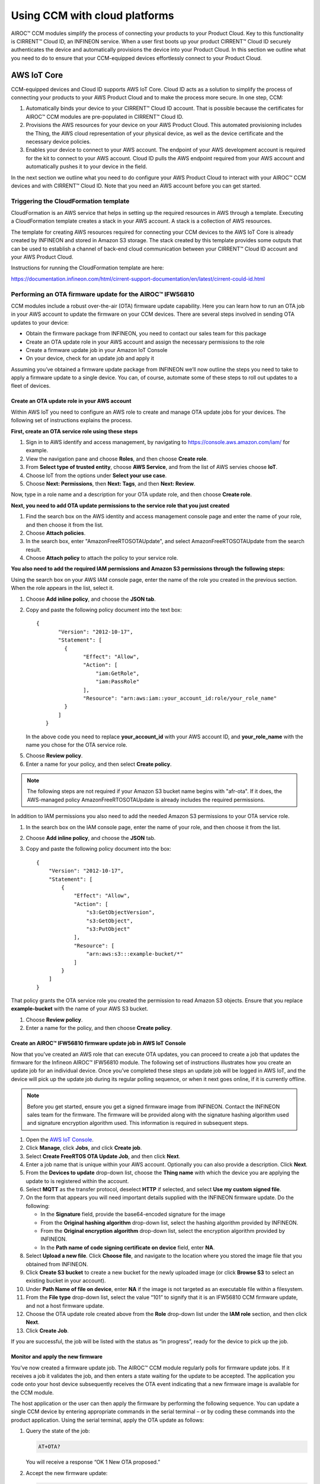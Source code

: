 Using CCM with cloud platforms
===============================

AIROC™ CCM modules simplify the process of connecting your products to your Product Cloud. Key to this functionality is CIRRENT™ Cloud ID, an INFINEON service. When a user first boots up your product CIRRENT™ Cloud ID securely authenticates the device and automatically provisions the device into your Product Cloud. In this section we outline what you need to do to ensure that your CCM-equipped devices effortlessly connect to your Product Cloud.


AWS IoT Core
*************

CCM-equipped devices and Cloud ID supports AWS IoT Core. Cloud ID acts as a solution to simplify the process of connecting your products to your AWS Product Cloud and to make the process more secure. In one step, CCM:

1. Automatically binds your device to your CIRRENT™ Cloud ID account. That is possible because the certificates for AIROC™ CCM modules are pre-populated in CIRRENT™ Cloud ID.

2. Provisions the AWS resources for your device on your AWS Product Cloud. This automated provisioning includes the Thing, the AWS cloud representation of your physical device, as well as the device certificate and the necessary device policies.

3. Enables your device to connect to your AWS account. The endpoint of your AWS development account is required for the kit to connect to your AWS account.  Cloud ID pulls the AWS endpoint required from your AWS account and automatically pushes it to your device in the field.

In the next section we outline what you need to do configure your AWS Product Cloud to interact with your AIROC™ CCM devices and with CIRRENT™ Cloud ID. Note that you need an AWS account before you can get started.

Triggering the CloudFormation template 
^^^^^^^^^^^^^^^^^^^^^^^^^^^^^^^^^^^^^^^^

CloudFormation is an AWS service that helps in setting up the required resources in AWS through a template. Executing a CloudFormation template creates a stack in your AWS account. A stack is a collection of AWS resources.

The template for creating AWS resources required for connecting your CCM devices to the AWS IoT Core is already created by INFINEON and stored in Amazon S3 storage. The stack created by this template provides some outputs that can be used to establish a channel of back-end cloud communication between your CIRRENT™ Cloud ID account and your AWS Product Cloud. 

Instructions for running the CloudFormation template are here: 

https://documentation.infineon.com/html/cirrent-support-documentation/en/latest/cirrent-could-id.html 

Performing an OTA firmware update for the AIROC™ IFW56810
^^^^^^^^^^^^^^^^^^^^^^^^^^^^^^^^^^^^^^^^^^^^^^^^^^^^^^^^^

CCM modules include a robust over-the-air (OTA) firmware update capability.  Here you can learn how to run an OTA job in your AWS account to update the firmware on your CCM devices. There are several steps involved in sending OTA updates to your device:

* Obtain the firmware package from INFINEON, you need to contact our sales team for this package
* Create an OTA update role in your AWS account and assign the necessary permissions to the role
* Create a firmware update job in your Amazon IoT Console
* On your device, check for an update job and apply it

Assuming you’ve obtained a firmware update package from INFINEON we’ll now outline the steps you need to take to apply a firmware update to a single device. You can, of course, automate some of these steps to roll out updates to a fleet of devices.

Create an OTA update role in your AWS account
"""""""""""""""""""""""""""""""""""""""""""""

Within AWS IoT you need to configure an AWS role to create and manage OTA update jobs for your devices. The following set of instructions explains the process.

**First, create an OTA service role using these steps**

1. Sign in to AWS identify and access management, by navigating to https://console.aws.amazon.com/iam/ for example.

2. View the navigation pane and choose **Roles**, and then choose **Create role**.

3. From **Select type of trusted entity**, choose **AWS Service**, and from the list of AWS servies choose **IoT**.

4. Choose IoT from the options under **Select your use case**.

5. Choose **Next: Permissions**, then **Next: Tags**, and then **Next: Review**.

Now, type in a role name and a description for your OTA update role, and then choose **Create role**.

**Next, you need to add OTA update permissions to the service role that you just created**

1. Find the search box on the AWS identity and access management console page and enter the name of your role, and then choose it from the list.

2. Choose **Attach policies**.

3. In the search box, enter "AmazonFreeRTOSOTAUpdate", and select AmazonFreeRTOSOTAUpdate from the search result. 

4. Choose **Attach policy** to attach the policy to your service role.

**You also need to add the required IAM permissions and Amazon S3 permissions through the following steps:**

Using the search box on your AWS IAM console page, enter the name of the role you created in the previous section. When the role appears in the list, select it.

1. Choose **Add inline policy**, and choose the **JSON tab**.

2. Copy and paste the following policy document into the text box:
   
   ::

     {
            "Version": "2012-10-17",
            "Statement": [
              {
                    "Effect": "Allow",
                    "Action": [
                        "iam:GetRole",
                        "iam:PassRole"
                    ],
                    "Resource": "arn:aws:iam::your_account_id:role/your_role_name"
              }
            ]
        }

   In the above code you need to replace **your_account_id** with your AWS account ID, and **your_role_name** with the name you chose for the OTA service role.

5. Choose **Review policy**.

6. Enter a name for your policy, and then select **Create policy**.

.. note:: The following steps are not required if your Amazon S3 bucket name begins with "afr-ota". If it does, the AWS-managed policy AmazonFreeRTOSOTAUpdate is already includes the required permissions.


In addition to IAM permissions you also need to add the needed Amazon S3 permissions to your OTA service role.

1. In the search box on the IAM console page, enter the name of your role, and then choose it from the list.

2. Choose **Add inline policy**, and choose the **JSON** tab.

3. Copy and paste the following policy document into the box:

   ::

        {
            "Version": "2012-10-17",
            "Statement": [
                {
                    "Effect": "Allow",
                    "Action": [
                        "s3:GetObjectVersion",
                        "s3:GetObject",
                        "s3:PutObject"
                    ],
                    "Resource": [
                        "arn:aws:s3:::example-bucket/*"
                    ]
                }
            ]
        }

That policy grants the OTA service role you created the permission to read Amazon S3 objects. Ensure that you replace **example-bucket** with the name of your AWS S3 bucket.

1. Choose **Review policy**.

2. Enter a name for the policy, and then choose **Create policy**.

Create an AIROC™ IFW56810 firmware update job in AWS IoT Console
""""""""""""""""""""""""""""""""""""""""""""""""""""""""""""""""

Now that you’ve created an AWS role that can execute OTA updates, you can proceed to create a job that updates the firmware for the Infineon AIROC™ IFW56810 module. The following set of instructions illustrates how you create an update job for an individual device. Once you’ve completed these steps an update job will be logged in AWS IoT, and the device will pick up the update job during its regular polling sequence, or when it next goes online, if it is currently offline.

.. note:: Before you get started, ensure you get a signed firmware image from INFINEON. Contact the INFINEON sales team for the firmware. The firmware will be provided along with the signature hashing algorithm used and signature encryption algorithm used. This information is required in subsequent steps. 

1. Open the `AWS IoT Console <http://console.aws.amazon.com/iot>`_.

2. Click **Manage**, click **Jobs**, and click **Create job**.

3. Select **Create FreeRTOS OTA Update Job**, and then click **Next**.

4. Enter a job name that is unique within your AWS account. Optionally you can also provide a description. Click **Next**.

5. From the **Devices to update** drop-down list, choose the **Thing name** with which the device you are applying the update to is registered within the account.

6. Select **MQTT** as the transfer protocol, deselect **HTTP** if selected, and select **Use my custom signed file**.

7. On the form that appears you will need important details supplied with the INFINEON firmware update. Do the following:

   * In the **Signature** field, provide the base64-encoded signature for the image
   * From the **Original hashing algorithm** drop-down list, select the hashing algorithm provided by INFINEON.
   * From the **Original encryption algorithm** drop-down list, select the encryption algorithm provided by INFINEON.
   * In the **Path name of code signing certificate on device** field, enter **NA**.

8. Select **Upload a new file**. Click **Choose file**, and navigate to the location where you stored the image file that you obtained from INFINEON.

9. Click **Create S3 bucket** to create a new bucket for the newly uploaded image (or click **Browse S3** to select an existing bucket in your account).

10. Under **Path Name of file on device**, enter **NA** if the image is not targeted as an executable file within a filesystem.

11. From the **File type** drop-down list, select the value “101” to signify that it is an IFW56810 CCM firmware update, and not a host firmware update.

12. Choose the OTA update role created above from the **Role** drop-down list under the **IAM role** section, and then click **Next**.

13. Click **Create Job**.

If you are successful, the job will be listed with the status as “in progress”, ready for the device to pick up the job.

Monitor and apply the new firmware	
"""""""""""""""""""""""""""""""""""

You’ve now created a firmware update job. The AIROC™ CCM module regularly polls for firmware update jobs. If it receives a job it validates the job, and then enters a state waiting for the update to be accepted. The application you code onto your host device subsequently receives the OTA event indicating that a new firmware image is available for the CCM module.

The host application or the user can then apply the firmware by performing the following sequence. You can update a single CCM device by entering appropriate commands in the serial terminal – or by coding these commands into the product application. Using the serial terminal, apply the OTA update as follows:

1. Query the state of the job:
   
   ..  code-block:: none

        AT+OTA?

   You will receive a response “OK 1 New OTA proposed.”

2. Accept the new firmware update:
   
   ..  code-block:: none

        AT+OTA ACCEPT

   The CCM module starts downloading the firmware update from the cloud.

3. Query the state of the job:
   
   ..  code-block:: none

        AT+OTA?

   Downloading the image takes a few minutes to complete. During the OTA image download, this command returns “OK OTA in progress”. You will receive an OTA event when the download is completed and the image signature is verified.

4. Check whether the received image is verified:
   
   ..  code-block:: none

        AT+EVENT?

   You will receive the response “OK 5 OTA event New Image verified”.

5. Apply the new image received through OTA:
   
   ..  code-block:: none

        AT+OTA APPLY

   The IFW56810 CCM module now reboots and boots up with the new image.

6. Connect back to the AWS IoT:
   
   ..  code-block:: none

        AT+CONNECT

   The IFW56810 CCM module should now connect to AWS IoT, complete the self-test and mark the image as valid. This prevents further rollback to the old image.

   You can check the job status by going back to the AWS IoT Console. You should see the job status as completed.
   


Performing a host OTA firmware update
^^^^^^^^^^^^^^^^^^^^^^^^^^^^^^^^^^^^^

Performing host firmware over-the-air update. The IFW56810 CCM device supports host firmware over-the-air updates. To do so, follow these steps. 
Skip the prerequisites if you already have the OTA update role in your AWS account.

Prerequisites
"""""""""""""""
Create an OTA update role in your AWS account using the steps outlined in the previous section.

Create a firmware update job in AWS IoT
""""""""""""""""""""""""""""""""""""""""""""""
1.	Open AWS IoT Console. 

2.	Click **Manage**, and then under Remote actions click **Jobs**.  

3.	Click **Create job**.

4.	Select **Create FreeRTOS OTA Update Job**, and then click **Next**.

5.	Provide a job name which is unique within your AWS account. Optionally, provide a description, and then click **Next**.

6.	From the **Devices to update** drop-down list, choose the **Thing name** with which the IFW56810 CCM evaluation kit is registered in the account. 

7.	Select **MQTT** as the transfer protocol, and deselect HTTP if selected.

8.	Select **Use my custom signed file**. 

9.	On the form that appears: 

   * In the signature field, provide the base64-encoded signature for the image. If the image is not signed, enter NA.
   * From the Original hashing algorithm drop-down list, select the hashing algorithm. If not used, leave it as is.
   * From the Original encryption algorithm drop-down list, select the encryption algorithm. If not used, leave it as is.
   * In the Path name of code signing certificate on device field, enter NA.

10.	Select **Upload a new file**. 

11.	Click **Choose file and upload the image**. 

12.	Do one of the following: 

   * Click Create S3 bucket to create a new bucket for the new uploaded image.
   * Click Browse S3 to select an existing bucket in your account.

13.	Under **Path Name of file on device**, enter NA if the image is not targeted as an executable file within a filesystem.

14.	From the **File type** drop-down list, select a value “202” to signify that it is an IFW56810 CCM host firmware update.

15.	Choose the OTA update role created above from the Role drop-down list under the **IAM role section**, and then click **Next**.

16.	Click **Create Job**. 

Monitor and load the firmware update to the host 
""""""""""""""""""""""""""""""""""""""""""""""""

The host application or the user can perform the following sequence by entering appropriate commands in the serial terminal:

1.Query the state of the job: 

   ..  code-block:: none

        AT+O	TA? 

You will receive a response

   ..  code-block:: none

        OK 2

2.	Accept the new firmware update:

   ..  code-block:: none

        AT+OTA ACCEPT

The IFW56810 CCM module starts downloading the firmware update from the cloud

3.	Query the state of the job:

   ..  code-block:: none

        AT+OTA? 

Downloading the image takes a few minutes to complete. During the HOTA image download, this command returns “OK 3”. Once the image is downloaded this command will return “OK 5”

4. Host can send the following command to the IFW56810 CCM module to receive the image 

   ..  code-block:: none

        AT+OTA READ <read size> 

This command will respond with

   ..  code-block:: none

        OK {count} {data} {checksum}

The byte count is expressed in hex (from 1 to 6 digits), each byte is then presented as a pair of hex digits (no spaces) for a total of count*2 characters followed by a checksum (2 hex digits).

The reading pointer is advanced by count bytes.

Note:	  The IFW56810 CCM module is capable of reading maximum of 2k bytes at a time. 


Receive data and commands from the cloud
^^^^^^^^^^^^^^^^^^^^^^^^^^^^^^^^^^^^^^^^^^

We discuss the use of AT communications commands in detail in the CCM API section. Here we’ll show you how you use the AWS IoT Console to publish messages to topics and to view messages received from the CCM module. 

To send data, you must first configure a topic. Each topic number has an associated topic number, e.g. 1, and is associated with a descriptive name, e.g. MyPubTopic. You configure a topic using this command:

..  code-block:: none

	AT+CONF Topic1=/MyPubTopic


You then send data by publishing text to the topic you just configured: 

..  code-block:: none

	AT+SEND1 Hello World!

Where the "1" in "Topic1" refers to the topic number, where MyPubTopic is a string of your choice, and the "1" in SEND1 refers to the topic number again. After a short time, you will receive the message “OK”. You should see the “Hello World!” message appearing on the AWS IoT Console under MyPubTopic. 

To receive data, you’ll need to subscribe to a topic. Here is an example:

Create a new topic, topic number 2 with label MySubTopic, using the following command:

..  code-block:: none

	AT+CONF Topic2=/MySubTopic

Next, subscribe to topic number 2:

..  code-block:: none

	AT+SUBSCRIBE2
	
In your AWS IoT Consoler, select the **MQTT test client** and type **MySubTopic** in **Topicfiler**. Click **Subscribe**. Navigate to the **Publish to a topic** tab and type **MySubTopic** in the **Topic name** field. Keep the “Hello from the AWS IoT Console” message. Click **Publish**.

On your serial terminal, enter the following command to receive avilable messages on topic 2: 

..  code-block:: none

	AT+GET2
	

You will receive the message 

..  code-block:: none

	“OK Hello from the AWS IoT Console”
